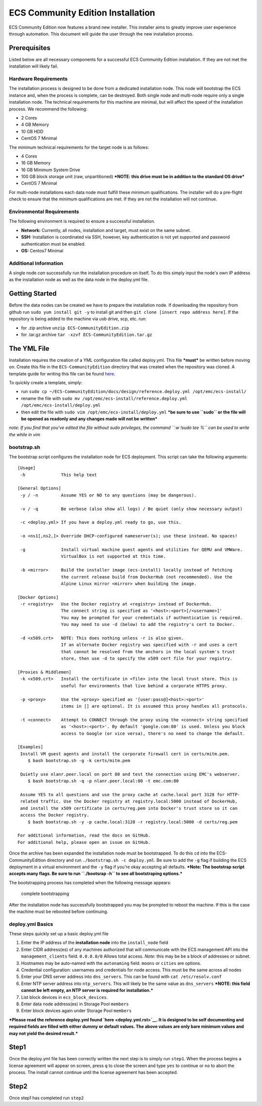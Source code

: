 ECS Community Edition Installation
==================================

ECS Community Edition now features a brand new installer. This installer
aims to greatly improve user experience through automation. This
document will guide the user through the new installation process.

Prerequisites
-------------

Listed below are all necessary components for a successful ECS Community
Edition installation. If they are not met the installation will likely
fail.

Hardware Requirements
~~~~~~~~~~~~~~~~~~~~~

The installation process is designed to be done from a dedicated
installation node. This node will bootstrap the ECS instance and, when
the process is complete, can be destroyed. Both single node and
multi-node require only a single installation node. The technical
requirements for this machine are minimal, but will affect the speed of
the installation process. We recommend the following:

-  2 Cores
-  4 GB Memory
-  10 GB HDD
-  CentOS 7 Minimal

The minimum technical requirements for the target node is as follows:

-  4 Cores
-  16 GB Memory
-  16 GB Minimum System Drive
-  100 GB block storage unit (raw, unpartitioned) ***NOTE: this drive
   must be in addition to the standard OS drive***
-  CentOS 7 Minimal

For multi-node installations each data node must fulfill these minimum
qualifications. The installer will do a pre-flight check to ensure that
the minimum qualifications are met. If they are not the installation
will not continue.

Environmental Requirements
~~~~~~~~~~~~~~~~~~~~~~~~~~

The following environment is required to ensure a successful
installation.

-  **Network:** Currently, all nodes, installation and target, must
   exist on the same subnet.
-  **SSH:** Installation is coordinated via SSH, however, key
   authentication is not yet supported and password authentication must
   be enabled.
-  **OS:** Centos7 Minimal

Additional Information
~~~~~~~~~~~~~~~~~~~~~~

A single node *can* successfully run the installation procedure on
itself. To do this simply input the node's own IP address as the
installation node as well as the data node in the deploy.yml file.

Getting Started
---------------

Before the data nodes can be created we have to prepare the installation
node. If downloading the repository from github run
``sudo yum install git -y`` to install git and then
``git clone [insert repo address here]``. If the repository is being
added to the machine via usb drive, scp, etc. run:

-  for .zip archive ``unzip ECS-CommunityEdition.zip``
-  for .tar.gz archive ``tar -xzvf ECS-CommunityEdition.tar.gz``

The YML File
------------

Installation requires the creation of a YML configuration file called
deploy.yml. This file ***must*** be written before moving on. Create
this file in the ``ECS-CommunityEdition`` directory that was created
when the repository was cloned. A template guide for writing this file
can be found `here <deploy.yml.rst>`__.

To quickly create a template, simply:

-  run
   ``sudo cp ~/ECS-CommunityEdition/docs/design/reference.deploy.yml /opt/emc/ecs-install/``
-  rename the file with
   ``sudo mv /opt/emc/ecs-install/reference.deploy.yml /opt/emc/ecs-install/deploy.yml``
-  then edit the file with ``sudo vim /opt/emc/ecs-install/deploy.yml``
   ***be sure to use ``sudo`` or the file will be opened as readonly and
   any changes made will not be written***

*note: If you find that you've edited the file without sudo privileges,
the command ``:w !sudo tee %`` can be used to write the while in vim*

bootstrap.sh
~~~~~~~~~~~~

The bootstrap script configures the installation node for ECS
deployment. This script can take the following arguments:

::

    [Usage]
     -h              This help text

    [General Options]
     -y / -n         Assume YES or NO to any questions (may be dangerous).

     -v / -q         Be verbose (also show all logs) / Be quiet (only show necessary output)

     -c <deploy.yml> If you have a deploy.yml ready to go, use this.

     -o <ns1[,ns2,]> Override DHCP-configured nameserver(s); use these instead. No spaces!

     -g              Install virtual machine guest agents and utilities for QEMU and VMWare.
                     VirtualBox is not supported at this time.

     -b <mirror>     Build the installer image (ecs-install) locally instead of fetching
                     the current release build from DockerHub (not recommended). Use the
                     Alpine Linux mirror <mirror> when building the image.

    [Docker Options]
     -r <registry>   Use the Docker registry at <registry> instead of DockerHub.
                     The connect string is specified as '<host>:<port>[/<username>]'
                     You may be prompted for your credentials if authentication is required.
                     You may need to use -d (below) to add the registry's cert to Docker.

     -d <x509.crt>   NOTE: This does nothing unless -r is also given.
                     If an alternate Docker registry was specified with -r and uses a cert
                     that cannot be resolved from the anchors in the local system's trust
                     store, then use -d to specify the x509 cert file for your registry.

    [Proxies & Middlemen]
     -k <x509.crt>   Install the certificate in <file> into the local trust store. This is
                     useful for environments that live behind a corporate HTTPS proxy.

     -p <proxy>      Use the <proxy> specified as '[user:pass@]<host>:<port>'
                     items in [] are optional. It is assumed this proxy handles all protocols.

     -t <connect>    Attempt to CONNECT through the proxy using the <connect> string specified
                     as '<host>:<port>'. By default 'google.com:80' is used. Unless you block
                     access to Google (or vice versa), there's no need to change the default.

    [Examples]
     Install VM guest agents and install the corporate firewall cert in certs/mitm.pem.
        $ bash bootstrap.sh -g -k certs/mitm.pem

     Quietly use nlanr.peer.local on port 80 and test the connection using EMC's webserver.
        $ bash bootstrap.sh -q -p nlanr.peer.local:80 -t emc.com:80

     Assume YES to all questions and use the proxy cache at cache.local port 3128 for HTTP-
     related traffic. Use the Docker registry at registry.local:5000 instead of DockerHub,
     and install the x509 certificate in certs/reg.pem into Docker's trust store so it can
     access the Docker registry.
        $ bash bootstrap.sh -y -p cache.local:3128 -r registry.local:5000 -d certs/reg.pem

    For additional information, read the docs on GitHub.
    For additional help, please open an issue on GitHub.

Once the archive has been expanded the installation node must be
bootstrapped. To do this ``cd`` into the ECS-CommunityEdition directory
and run ``./bootstrap.sh -c deploy.yml``. Be sure to add the ``-g`` flag
if building the ECS deployment in a virtual environment and the ``-y``
flag if you're okay accepting all defaults. ***Note: The bootstrap
script accepts many flags. Be sure to run ``./bootsrap -h`` to see all
bootstraping options.***

The bootstrapping process has completed when the following message
appears:

.. figure:: ../media/Screen%20Shot%202017-05-12%20at%202.25.29%20PM.png
   :alt: complete bootstrapping

   complete bootstrapping

After the installation node has successfully bootstrapped you may be
prompted to reboot the machine. If this is the case the machine must be
rebooted before continuing.

deploy.yml Basics
~~~~~~~~~~~~~~~~~

These steps quickly set up a basic deploy.yml file

1) Enter the IP address of the **installation node** into the
   ``install_node`` field
2) Enter CIDR address(es) of any machines authorized that will
   communicate with the ECS management API into the
   ``management_clients`` field. ``0.0.0.0/0`` Allows total access.
   *Note*: this may be be a block of addresses or subnet.
3) Hostnames may be auto-named with the ``autonaming`` field. ``moons``
   or ``cities`` are options.
4) Credential configuration: usernames and credentials for node access.
   This must be the same across all nodes
5) Enter your DNS server address into ``dns_servers``. This can be found
   with ``cat /etc/resolv.conf``
6) Enter NTP server address into ``ntp_servers``. This will likely be
   the same value as ``dns_servers`` ***NOTE: this field cannot be left
   empty, an NTP server is required for installation.***
7) List block devices in ``ecs_block_devices``.
8) Enter data node address(es) in Storage Pool ``members``
9) Enter block devices again under Storage Pool ``members``

***Please read the reference deploy.yml found `here <deploy.yml.rst>`__.
It is designed to be self documenting and required fields are filled
with either dummy or default values. The above values are only bare
minimum values and may not yield the desired result.***

Step1
-----

Once the deploy.yml file has been correctly written the next step is to
simply run ``step1``. When the process begins a license agreement will
appear on screen, press ``q`` to close the screen and type ``yes`` to
continue or ``no`` to abort the process. The install cannot continue
until the license agreement has been accepted.

Step2
-----

Once step1 has completed run ``step2``
